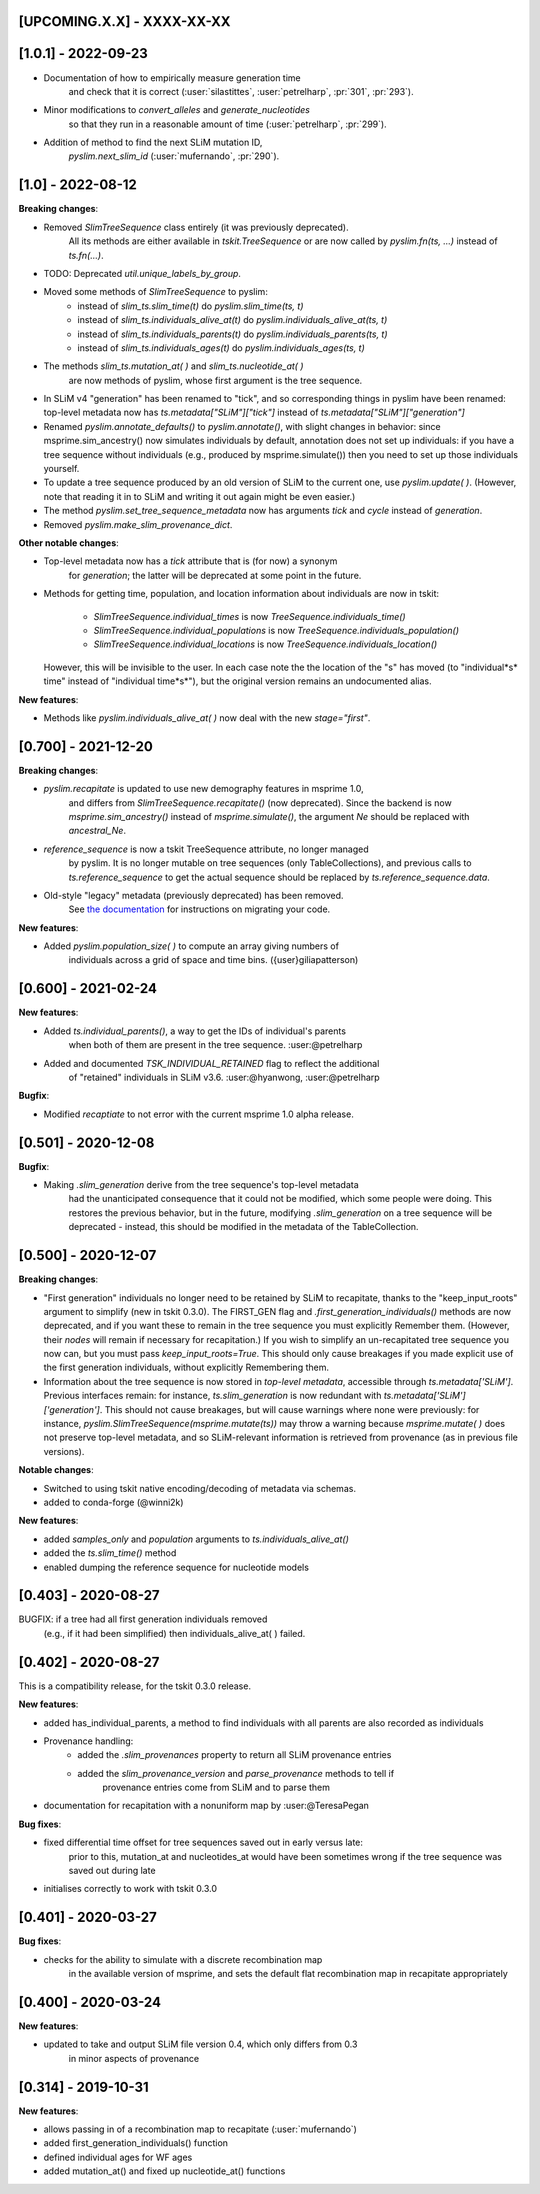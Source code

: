 ***************************
[UPCOMING.X.X] - XXXX-XX-XX
***************************

***************************
[1.0.1] - 2022-09-23
***************************

- Documentation of how to empirically measure generation time
    and check that it is correct
    (:user:`silastittes`, :user:`petrelharp`, :pr:`301`, :pr:`293`).

- Minor modifications to `convert_alleles` and `generate_nucleotides`
    so that they run in a reasonable amount of time
    (:user:`petrelharp`, :pr:`299`).

- Addition of method to find the next SLiM mutation ID,
    `pyslim.next_slim_id` (:user:`mufernando`, :pr:`290`).


***************************
[1.0] - 2022-08-12
***************************

**Breaking changes**:

- Removed `SlimTreeSequence` class entirely (it was previously deprecated).
    All its methods are either available in `tskit.TreeSequence`
    or are now called by `pyslim.fn(ts, ...)` instead of `ts.fn(...)`.

- TODO: Deprecated `util.unique_labels_by_group`.

- Moved some methods of `SlimTreeSequence` to pyslim:
    * instead of `slim_ts.slim_time(t)` do `pyslim.slim_time(ts, t)`
    * instead of `slim_ts.individuals_alive_at(t)` do `pyslim.individuals_alive_at(ts, t)`
    * instead of `slim_ts.individuals_parents(t)` do `pyslim.individuals_parents(ts, t)`
    * instead of `slim_ts.individuals_ages(t)` do `pyslim.individuals_ages(ts, t)`

- The methods `slim_ts.mutation_at( )` and `slim_ts.nucleotide_at( )`
    are now methods of pyslim, whose first argument is the tree sequence.

- In SLiM v4 "generation" has been renamed to "tick", and so corresponding things
  in pyslim have been renamed: top-level metadata now has `ts.metadata["SLiM"]["tick"]`
  instead of `ts.metadata["SLiM"]["generation"]`

- Renamed `pyslim.annotate_defaults()` to `pyslim.annotate()`, with slight
  changes in behavior: since msprime.sim_ancestry() now simulates individuals
  by default, annotation does not set up individuals: if you have a tree
  sequence without individuals (e.g., produced by msprime.simulate()) then you
  need to set up those individuals yourself.

- To update a tree sequence produced by an old version of SLiM to the current one,
  use `pyslim.update( )`. (However, note that reading it in to SLiM and
  writing it out again might be even easier.)

- The method `pyslim.set_tree_sequence_metadata` now has arguments `tick` and `cycle`
  instead of `generation`.

- Removed `pyslim.make_slim_provenance_dict`.

**Other notable changes**:

- Top-level metadata now has a `tick` attribute that is (for now) a synonym
    for `generation`; the latter will be deprecated at some point in the future.

- Methods for getting time, population, and location information about individuals
  are now in tskit:
    * `SlimTreeSequence.individual_times` is now `TreeSequence.individuals_time()`
    * `SlimTreeSequence.individual_populations` is now `TreeSequence.individuals_population()`
    * `SlimTreeSequence.individual_locations` is now `TreeSequence.individuals_location()`
  However, this will be invisible to the user. In each case note the the
  location of the "s" has moved (to "individual*s* time" instead of "individual
  time*s*"), but the original version remains an undocumented alias.

**New features**:

- Methods like `pyslim.individuals_alive_at( )` now deal with the new `stage="first"`.


********************
[0.700] - 2021-12-20
********************

**Breaking changes**:

- `pyslim.recapitate` is updated to use new demography features in msprime 1.0,
    and differs from `SlimTreeSequence.recapitate()` (now deprecated). Since
    the backend is now `msprime.sim_ancestry()` instead of `msprime.simulate()`,
    the argument `Ne` should be replaced with `ancestral_Ne`.

- `reference_sequence` is now a tskit TreeSequence attribute, no longer managed
    by pyslim. It is no longer mutable on tree sequences (only TableCollections),
    and previous calls to `ts.reference_sequence` to get the actual sequence
    should be replaced by `ts.reference_sequence.data`.

- Old-style "legacy" metadata (previously deprecated) has been removed.
    See `the documentation <https://tskit.dev/pyslim/docs/previous_versions.html>`_
    for instructions on migrating your code.


**New features**:

- Added `pyslim.population_size( )` to compute an array giving numbers of
    individuals across a grid of space and time bins. ({user}giliapatterson)


********************
[0.600] - 2021-02-24
********************

**New features**:

- Added `ts.individual_parents()`, a way to get the IDs of individual's parents
    when both of them are present in the tree sequence. :user:@petrelharp

- Added and documented `TSK_INDIVIDUAL_RETAINED` flag to reflect the additional
    of "retained" individuals in SLiM v3.6. :user:@hyanwong, :user:@petrelharp

**Bugfix**:

- Modified `recaptiate` to not error with the current msprime 1.0 alpha release.

********************
[0.501] - 2020-12-08
********************

**Bugfix**:

- Making `.slim_generation` derive from the tree sequence's top-level metadata
    had the unanticipated consequence that it could not be modified, which some
    people were doing. This restores the previous behavior, but in the future,
    modifying `.slim_generation` on a tree sequence will be deprecated - instead,
    this should be modified in the metadata of the TableCollection.

********************
[0.500] - 2020-12-07
********************

**Breaking changes**:

- "First generation" individuals no longer need to be retained by SLiM to recapitate,
  thanks to the "keep_input_roots" argument to simplify (new in tskit 0.3.0).
  The FIRST_GEN flag and `.first_generation_individuals()` methods are now deprecated,
  and if you want these to remain in the tree sequence you must explicitly Remember them.
  (However, their *nodes* will remain if necessary for recapitation.)
  If you wish to simplify an un-recapitated tree sequence you now can, but you must
  pass `keep_input_roots=True`. This should only cause breakages if you made explicit
  use of the first generation individuals, without explicitly Remembering them.

- Information about the tree sequence is now stored in *top-level metadata*,
  accessible through `ts.metadata['SLiM']`. Previous interfaces remain: for instance,
  `ts.slim_generation` is now redundant with `ts.metadata['SLiM']['generation']`.
  This should not cause breakages, but will cause warnings where none were previously:
  for instance, `pyslim.SlimTreeSequence(msprime.mutate(ts))` may throw a warning
  because `msprime.mutate( )` does not preserve top-level metadata, and so SLiM-relevant
  information is retrieved from provenance (as in previous file versions).

**Notable changes**:

- Switched to using tskit native encoding/decoding of metadata via schemas.
- added to conda-forge (@winni2k)

**New features**:

- added `samples_only` and `population` arguments to `ts.individuals_alive_at()`
- added the `ts.slim_time()` method
- enabled dumping the reference sequence for nucleotide models

********************
[0.403] - 2020-08-27
********************

BUGFIX: if a tree had all first generation individuals removed
   (e.g., if it had been simplified) then individuals_alive_at( ) failed.

********************
[0.402] - 2020-08-27
********************


This is a compatibility release, for the tskit 0.3.0 release.


**New features**:

- added has_individual_parents, a method to find individuals with all parents
  are also recorded as individuals
- Provenance handling:
   * added the `.slim_provenances` property to return all SLiM provenance entries
   * added the `slim_provenance_version` and `parse_provenance` methods to tell if
      provenance entries come from SLiM and to parse them

- documentation for recapitation with a nonuniform map by :user:@TeresaPegan

**Bug fixes**:

- fixed differential time offset for tree sequences saved out in early versus late:
   prior to this, mutation_at and nucleotides_at would have been sometimes wrong if the tree sequence
   was saved out during late

- initialises correctly to work with tskit 0.3.0

********************
[0.401] - 2020-03-27
********************

**Bug fixes**:

- checks for the ability to simulate with a discrete recombination map
   in the available version of msprime, and sets the default flat
   recombination map in recapitate appropriately

********************
[0.400] - 2020-03-24
********************

**New features**:

- updated to take and output SLiM file version 0.4, which only differs from 0.3
   in minor aspects of provenance

********************
[0.314] - 2019-10-31
********************

**New features**:

- allows passing in of a recombination map to recapitate (:user:`mufernando`)
- added first_generation_individuals() function
- defined individual ages for WF ages
- added mutation_at() and fixed up nucleotide_at() functions

